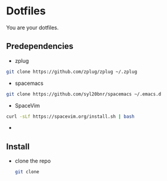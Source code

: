 * Dotfiles

  You are your dotfiles.

** Predependencies
    - zplug
    #+BEGIN_SRC sh
    git clone https://github.com/zplug/zplug ~/.zplug
    #+END_SRC
    - spacemacs
    #+BEGIN_SRC sh
    git clone https://github.com/syl20bnr/spacemacs ~/.emacs.d
    #+END_SRC
    - SpaceVim
    #+BEGIN_SRC sh
    curl -sLf https://spacevim.org/install.sh | bash
    #+END_SRC
    -

** Install
   - clone the repo
     #+BEGIN_SRC sh
     git clone
     #+END_SRC
